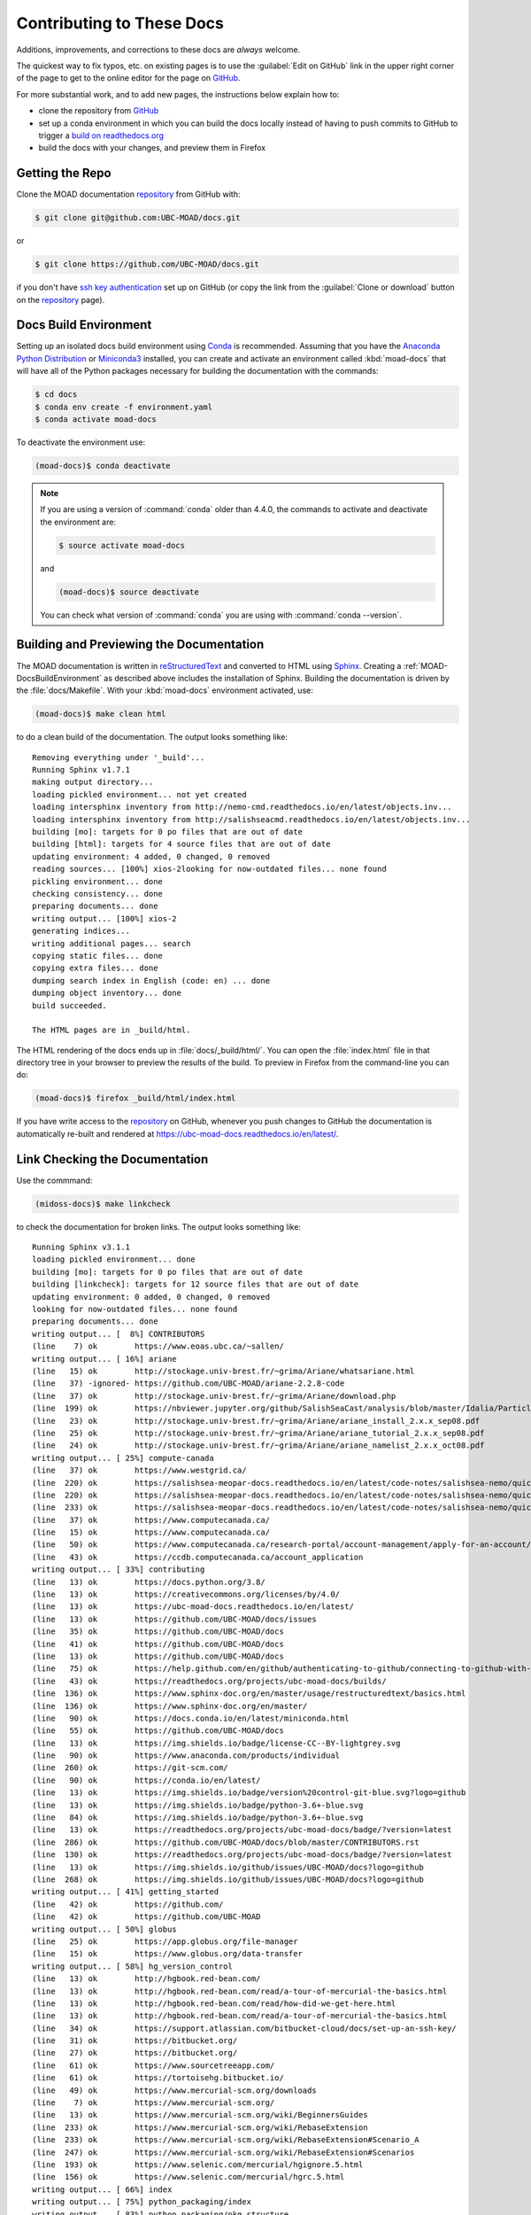 .. Copyright 2018-2020 The UBC EOAS MOAD Group
.. and The University of British Columbia
..
.. Licensed under a Creative Commons Attribution 4.0 International License
..
..   https://creativecommons.org/licenses/by/4.0/


.. _MOAD-DocsContributing:

**************************
Contributing to These Docs
**************************

.. image:: https://img.shields.io/badge/license-CC--BY-lightgrey.svg
    :target: https://creativecommons.org/licenses/by/4.0/
    :alt: Licensed under the Creative Commons Attribution 4.0 International License
.. image:: https://img.shields.io/badge/version%20control-git-blue.svg?logo=github
    :target: https://github.com/UBC-MOAD/docs
    :alt: Git on GitHub
.. image:: https://readthedocs.org/projects/ubc-moad-docs/badge/?version=latest
    :target: https://ubc-moad-docs.readthedocs.io/en/latest/
    :alt: Documentation Status
.. image:: https://img.shields.io/github/issues/UBC-MOAD/docs?logo=github
    :target: https://github.com/UBC-MOAD/docs/issues
    :alt: Issue Tracker
.. image:: https://img.shields.io/badge/python-3.6+-blue.svg
    :target: https://docs.python.org/3.8/
    :alt: Python Version

Additions,
improvements,
and corrections to these docs are *always* welcome.

The quickest way to fix typos, etc. on existing pages is to use the :guilabel:`Edit on GitHub` link in the upper right corner of the page to get to the online editor for the page on `GitHub`_.

For more substantial work,
and to add new pages,
the instructions below explain how to:

* clone the repository from `GitHub`_

* set up a conda environment in which you can build the docs locally instead of having to push commits to GitHub to trigger a `build on readthedocs.org`_

* build the docs with your changes,
  and preview them in Firefox

.. _GitHub: https://github.com/UBC-MOAD/docs
.. _build on readthedocs.org: https://readthedocs.org/projects/ubc-moad-docs/builds/


.. _MOAD-DocsGettingTheRepo:

Getting the Repo
================

.. image:: https://img.shields.io/badge/version%20control-git-blue.svg?logo=github
    :target: https://github.com/UBC-MOAD/docs
    :alt: Git on GitHub

Clone the MOAD documentation `repository`_ from GitHub with:

.. _repository: https://github.com/UBC-MOAD/docs

.. code-block:: bash

    $ git clone git@github.com:UBC-MOAD/docs.git

or

.. code-block:: bash

    $ git clone https://github.com/UBC-MOAD/docs.git

if you don't have `ssh key authentication`_ set up on GitHub
(or copy the link from the :guilabel:`Clone or download` button on the `repository`_ page).

.. _ssh key authentication: https://docs.github.com/en/github/authenticating-to-github/connecting-to-github-with-ssh


.. _MOAD-DocsBuildEnvironment:

Docs Build Environment
======================

.. image:: https://img.shields.io/badge/python-3.6+-blue.svg
    :target: https://docs.python.org/3.8/
    :alt: Python Version

Setting up an isolated docs build environment using `Conda`_ is recommended.
Assuming that you have the `Anaconda Python Distribution`_ or `Miniconda3`_ installed,
you can create and activate an environment called :kbd:`moad-docs` that will have all of the Python packages necessary for building the documentation with the commands:

.. _Conda: https://conda.io/en/latest/
.. _Anaconda Python Distribution: https://www.anaconda.com/products/individual
.. _Miniconda3: https://docs.conda.io/en/latest/miniconda.html

.. code-block:: bash

    $ cd docs
    $ conda env create -f environment.yaml
    $ conda activate moad-docs

To deactivate the environment use:

.. code-block:: bash

    (moad-docs)$ conda deactivate

.. note::
    If you are using a version of :command:`conda` older than 4.4.0,
    the commands to activate and deactivate the environment are:

    .. code-block:: bash

        $ source activate moad-docs

    and

    .. code-block:: bash

        (moad-docs)$ source deactivate

    You can check what version of :command:`conda` you are using with :command:`conda --version`.


.. _MOAD-DocsBuildingAndPreviewingTheDocumentation:

Building and Previewing the Documentation
=========================================

.. image:: https://readthedocs.org/projects/ubc-moad-docs/badge/?version=latest
    :target: https://ubc-moad-docs.readthedocs.io/en/latest/
    :alt: Documentation Status

The MOAD documentation is written in `reStructuredText`_ and converted to HTML using `Sphinx`_.
Creating a :ref:`MOAD-DocsBuildEnvironment` as described above includes the installation of Sphinx.
Building the documentation is driven by the :file:`docs/Makefile`.
With your :kbd:`moad-docs` environment activated,
use:

.. _reStructuredText: https://www.sphinx-doc.org/en/master/usage/restructuredtext/basics.html
.. _Sphinx: https://www.sphinx-doc.org/en/master/

.. code-block:: bash

    (moad-docs)$ make clean html

to do a clean build of the documentation.
The output looks something like::

  Removing everything under '_build'...
  Running Sphinx v1.7.1
  making output directory...
  loading pickled environment... not yet created
  loading intersphinx inventory from http://nemo-cmd.readthedocs.io/en/latest/objects.inv...
  loading intersphinx inventory from http://salishseacmd.readthedocs.io/en/latest/objects.inv...
  building [mo]: targets for 0 po files that are out of date
  building [html]: targets for 4 source files that are out of date
  updating environment: 4 added, 0 changed, 0 removed
  reading sources... [100%] xios-2looking for now-outdated files... none found
  pickling environment... done
  checking consistency... done
  preparing documents... done
  writing output... [100%] xios-2
  generating indices...
  writing additional pages... search
  copying static files... done
  copying extra files... done
  dumping search index in English (code: en) ... done
  dumping object inventory... done
  build succeeded.

  The HTML pages are in _build/html.

The HTML rendering of the docs ends up in :file:`docs/_build/html/`.
You can open the :file:`index.html` file in that directory tree in your browser to preview the results of the build.
To preview in Firefox from the command-line you can do:

.. code-block:: bash

    (moad-docs)$ firefox _build/html/index.html

If you have write access to the `repository`_ on GitHub,
whenever you push changes to GitHub the documentation is automatically re-built and rendered at https://ubc-moad-docs.readthedocs.io/en/latest/.


.. _MOAD-DocsLinkCheckingTheDocumentation:

Link Checking the Documentation
===============================

Use the commmand:

.. code-block:: bash

    (midoss-docs)$ make linkcheck

to check the documentation for broken links.
The output looks something like::

  Running Sphinx v3.1.1
  loading pickled environment... done
  building [mo]: targets for 0 po files that are out of date
  building [linkcheck]: targets for 12 source files that are out of date
  updating environment: 0 added, 0 changed, 0 removed
  looking for now-outdated files... none found
  preparing documents... done
  writing output... [  8%] CONTRIBUTORS
  (line    7) ok        https://www.eoas.ubc.ca/~sallen/
  writing output... [ 16%] ariane
  (line   15) ok        http://stockage.univ-brest.fr/~grima/Ariane/whatsariane.html
  (line   37) -ignored- https://github.com/UBC-MOAD/ariane-2.2.8-code
  (line   37) ok        http://stockage.univ-brest.fr/~grima/Ariane/download.php
  (line  199) ok        https://nbviewer.jupyter.org/github/SalishSeaCast/analysis/blob/master/Idalia/ParticleTracking.ipynb
  (line   23) ok        http://stockage.univ-brest.fr/~grima/Ariane/ariane_install_2.x.x_sep08.pdf
  (line   25) ok        http://stockage.univ-brest.fr/~grima/Ariane/ariane_tutorial_2.x.x_sep08.pdf
  (line   24) ok        http://stockage.univ-brest.fr/~grima/Ariane/ariane_namelist_2.x.x_oct08.pdf
  writing output... [ 25%] compute-canada
  (line   37) ok        https://www.westgrid.ca/
  (line  220) ok        https://salishsea-meopar-docs.readthedocs.io/en/latest/code-notes/salishsea-nemo/quickstart/computecanada.html#createworkspaceandclonerepositories
  (line  220) ok        https://salishsea-meopar-docs.readthedocs.io/en/latest/code-notes/salishsea-nemo/quickstart/computecanada.html#installcommandprocessorpackages
  (line  233) ok        https://salishsea-meopar-docs.readthedocs.io/en/latest/code-notes/salishsea-nemo/quickstart/computecanada.html#compilenemo-3-6-computecanada
  (line   37) ok        https://www.computecanada.ca/
  (line   15) ok        https://www.computecanada.ca/
  (line   50) ok        https://www.computecanada.ca/research-portal/account-management/apply-for-an-account/
  (line   43) ok        https://ccdb.computecanada.ca/account_application
  writing output... [ 33%] contributing
  (line   13) ok        https://docs.python.org/3.8/
  (line   13) ok        https://creativecommons.org/licenses/by/4.0/
  (line   13) ok        https://ubc-moad-docs.readthedocs.io/en/latest/
  (line   13) ok        https://github.com/UBC-MOAD/docs/issues
  (line   35) ok        https://github.com/UBC-MOAD/docs
  (line   41) ok        https://github.com/UBC-MOAD/docs
  (line   13) ok        https://github.com/UBC-MOAD/docs
  (line   75) ok        https://help.github.com/en/github/authenticating-to-github/connecting-to-github-with-ssh
  (line   43) ok        https://readthedocs.org/projects/ubc-moad-docs/builds/
  (line  136) ok        https://www.sphinx-doc.org/en/master/usage/restructuredtext/basics.html
  (line  136) ok        https://www.sphinx-doc.org/en/master/
  (line   90) ok        https://docs.conda.io/en/latest/miniconda.html
  (line   55) ok        https://github.com/UBC-MOAD/docs
  (line   13) ok        https://img.shields.io/badge/license-CC--BY-lightgrey.svg
  (line   90) ok        https://www.anaconda.com/products/individual
  (line  260) ok        https://git-scm.com/
  (line   90) ok        https://conda.io/en/latest/
  (line   13) ok        https://img.shields.io/badge/version%20control-git-blue.svg?logo=github
  (line   13) ok        https://img.shields.io/badge/python-3.6+-blue.svg
  (line   84) ok        https://img.shields.io/badge/python-3.6+-blue.svg
  (line   13) ok        https://readthedocs.org/projects/ubc-moad-docs/badge/?version=latest
  (line  286) ok        https://github.com/UBC-MOAD/docs/blob/master/CONTRIBUTORS.rst
  (line  130) ok        https://readthedocs.org/projects/ubc-moad-docs/badge/?version=latest
  (line   13) ok        https://img.shields.io/github/issues/UBC-MOAD/docs?logo=github
  (line  268) ok        https://img.shields.io/github/issues/UBC-MOAD/docs?logo=github
  writing output... [ 41%] getting_started
  (line   42) ok        https://github.com/
  (line   42) ok        https://github.com/UBC-MOAD
  writing output... [ 50%] globus
  (line   25) ok        https://app.globus.org/file-manager
  (line   15) ok        https://www.globus.org/data-transfer
  writing output... [ 58%] hg_version_control
  (line   13) ok        http://hgbook.red-bean.com/
  (line   13) ok        http://hgbook.red-bean.com/read/a-tour-of-mercurial-the-basics.html
  (line   13) ok        http://hgbook.red-bean.com/read/how-did-we-get-here.html
  (line   13) ok        http://hgbook.red-bean.com/read/a-tour-of-mercurial-the-basics.html
  (line   34) ok        https://support.atlassian.com/bitbucket-cloud/docs/set-up-an-ssh-key/
  (line   31) ok        https://bitbucket.org/
  (line   27) ok        https://bitbucket.org/
  (line   61) ok        https://www.sourcetreeapp.com/
  (line   61) ok        https://tortoisehg.bitbucket.io/
  (line   49) ok        https://www.mercurial-scm.org/downloads
  (line    7) ok        https://www.mercurial-scm.org/
  (line   13) ok        https://www.mercurial-scm.org/wiki/BeginnersGuides
  (line  233) ok        https://www.mercurial-scm.org/wiki/RebaseExtension
  (line  233) ok        https://www.mercurial-scm.org/wiki/RebaseExtension#Scenario_A
  (line  247) ok        https://www.mercurial-scm.org/wiki/RebaseExtension#Scenarios
  (line  193) ok        https://www.selenic.com/mercurial/hgignore.5.html
  (line  156) ok        https://www.selenic.com/mercurial/hgrc.5.html
  writing output... [ 66%] index
  writing output... [ 75%] python_packaging/index
  writing output... [ 83%] python_packaging/pkg_structure
  (line   15) -ignored- https://github.com/SalishSeaCast/rpn-to-gemlam
  (line   26) ok        https://setuptools.readthedocs.io/en/latest/index.html
  (line   29) ok        https://bskinn.github.io/My-How-Why-Pyproject-Src/
  (line   25) ok        https://packaging.python.org/
  (line   28) ok        https://blog.ionelmc.ro/2014/05/25/python-packaging/
  (line   31) ok        https://flit.readthedocs.io/en/latest/index.html
  (line   45) ok        https://setuptools.readthedocs.io/en/latest/setuptools.html#development-mode
  (line   45) ok        https://pip.pypa.io/en/stable/reference/pip_install/#editable-installs
  (line   72) -ignored- https://github.com/SalishSeaCast/rpn-to-gemlam
  (line   62) ok        https://packaging.python.org/tutorials/installing-packages/#installing-to-the-user-site
  (line  112) ok        https://readthedocs.org
  (line   55) ok        https://docs.conda.io/projects/conda/en/latest/
  (line  159) ok        https://setuptools.readthedocs.io/en/latest/setuptools.html#configuring-setup-using-setup-cfg-files
  (line  180) -ignored- https://github.com/SalishSeaCast/rpn-to-gemlam
  (line  252) ok        https://setuptools.readthedocs.io/en/latest/setuptools.html#dynamic-discovery-of-services-and-plugins
  (line  150) ok        https://readthedocs.org/
  (line  252) ok        https://click.palletsprojects.com/en/7.x/
  (line  258) -ignored- https://github.com/SalishSeaCast/rpn-to-gemlam
  (line  122) ok        https://docs.conda.io/projects/conda/en/latest/
  (line  323) ok        https://docs.readthedocs.io/en/stable/config-file/v2.html
  (line  334) -ignored- https://github.com/SalishSeaCast/rpn-to-gemlam
  (line  382) -ignored- https://github.com/SalishSeaCast/rpn-to-gemlam
  (line   27) ok        https://hynek.me/articles/testing-packaging/
  (line   30) ok        https://snarky.ca/clarifying-pep-518/
  (line  441) -ignored- https://github.com/SalishSeaCast/rpn-to-gemlam
  (line  521) -ignored- https://github.com/SalishSeaCast/rpn-to-gemlam
  (line  597) -ignored- https://github.com/SalishSeaCast/rpn-to-gemlam
  (line  613) ok        https://www.sphinx-doc.org/en/master/usage/extensions/autodoc.html
  (line  613) ok        https://www.sphinx-doc.org/en/master/usage/extensions/autodoc.html#confval-autodoc_mock_imports
  (line  412) ok        https://www.python.org/dev/peps/pep-0440
  (line  630) ok        https://doc.pytest.org/en/latest/goodpractices.html#tests-outside-application-code
  (line  661) ok        https://tox.readthedocs.io/en/latest/
  (line  652) ok        https://www.python.org/dev/peps/pep-0518/
  (line  412) ok        https://calver.org/
  (line  252) ok        https://docs.openstack.org/cliff/latest/
  (line  302) ok        https://www.apache.org/licenses/
  writing output... [ 91%] vcs_repos
  (line   19) ok        https://github.com/MIDOSS/
  (line   18) ok        https://github.com/SalishSeaCast/
  (line   17) ok        https://github.com/UBC-MOAD/
  writing output... [100%] xios-2
  (line   37) -ignored- https://github.com/SalishSeaCast/XIOS-2
  (line   24) ok        https://nemo-cmd.readthedocs.io/en/latest/index.html#nemo-commandprocessor
  (line   24) ok        https://salishseacmd.readthedocs.io/en/latest/index.html#salishseacmdprocessor
  (line  708) ok        https://en.wikipedia.org/wiki/XML
  (line  751) -ignored- https://github.com/SalishSeaCast/NEMO-3.6-code
  (line   37) ok        https://github.com/SalishSeaCast/XIOS-ARCH
  (line  772) ok        https://salishseacmd.readthedocs.io/en/latest/run_description_file/3.6_yaml_file.html#output-section
  (line  772) ok        https://nemo-cmd.readthedocs.io/en/latest/run_description_file/3.6_yaml_file.html#output-section
  (line  740) ok        https://www.xmlvalidation.com/
  (line  751) ok        https://github.com/SalishSeaCast/SS-run-sets
  (line   15) ok        http://forge.ipsl.jussieu.fr/ioserver/wiki
  (line   37) ok        http://forge.ipsl.jussieu.fr/ioserver/wiki
  (line  933) ok        http://cfconventions.org/Data/cf-standard-names/29/build/cf-standard-name-table.html
  (line 1054) ok        https://github.com/SalishSeaCast/SS-run-sets/tree/master/v201702
  (line  944) ok        https://github.com/SalishSeaCast/SS-run-sets/tree/master/v201702
  (line  902) ok        http://forge.ipsl.jussieu.fr/ioserver/raw-attachment/wiki/WikiStart/XIOS_user_guide.pdf
  (line  831) ok        http://forge.ipsl.jussieu.fr/ioserver/raw-attachment/wiki/WikiStart/XIOS_user_guide.pdf
  (line  959) ok        http://forge.ipsl.jussieu.fr/ioserver/raw-attachment/wiki/WikiStart/XIOS_user_guide.pdf

  build succeeded.

  Look for any errors in the above output or in _build/linkcheck/output.txt


.. _MOAD-DocsVersionControlRepository:

Version Control Repository
==========================

.. image:: https://img.shields.io/badge/version%20control-git-blue.svg?logo=github
    :target: https://github.com/UBC-MOAD/docs
    :alt: Git on GitHub

The MOAD documentation source files are available as a `Git`_ repository at https://github.com/UBC-MOAD/docs.

.. _Git: https://git-scm.com/


.. _MOAD-DocsIssueTracker:

Issue Tracker
=============

.. image:: https://img.shields.io/github/issues/UBC-MOAD/docs?logo=github
    :target: https://github.com/UBC-MOAD/docs/issues
    :alt: Issue Tracker

Documentation tasks,
bug reports,
and enhancement ideas are recorded and managed in the issue tracker at https://github.com/UBC-MOAD/docs/issues.


License
=======

.. image:: https://img.shields.io/badge/license-CC--BY-lightgrey.svg
    :target: https://creativecommons.org/licenses/by/4.0/
    :alt: Licensed under the Creative Commons Attribution 4.0 International License

The UBC EOAS MOAD Group Documentation is copyright 2018-2020 by the `EOAS MOAD group`_ and The University of British Columbia.

.. _EOAS MOAD group: https://github.com/UBC-MOAD/docs/blob/master/CONTRIBUTORS.rst

It is licensed under a `Creative Commons Attribution 4.0 International License`_.

.. _Creative Commons Attribution 4.0 International License: https://creativecommons.org/licenses/by/4.0/

